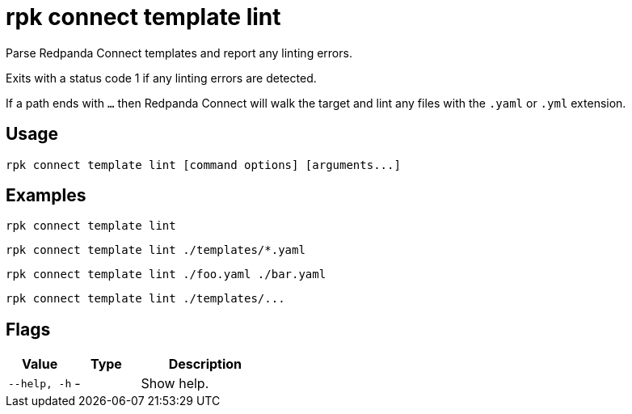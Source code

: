 = rpk connect template lint

Parse Redpanda Connect templates and report any linting errors.

Exits with a status code 1 if any linting errors are detected.

If a path ends with `...` then Redpanda Connect will walk the target and lint any files with the `.yaml` or `.yml` extension.

== Usage

[,bash]
----
rpk connect template lint [command options] [arguments...]
----

== Examples

[,bash]
----
rpk connect template lint
----

[,bash]
----
rpk connect template lint ./templates/*.yaml
----

[,bash]
----
rpk connect template lint ./foo.yaml ./bar.yaml
----

[,bash]
----
rpk connect template lint ./templates/...
----

== Flags

[cols="1m,1a,2a"]
|===
|*Value* |*Type* |*Description*

|--help, -h      |- | Show help.
|===